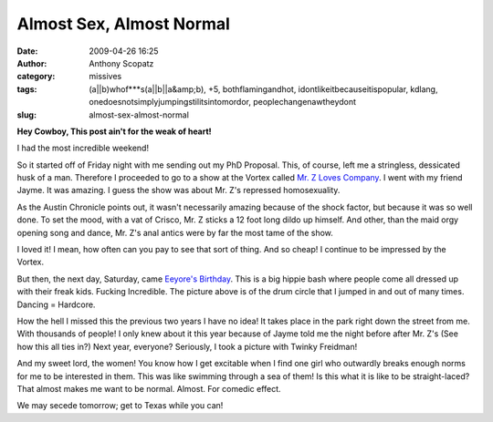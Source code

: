 Almost Sex, Almost Normal
#########################
:date: 2009-04-26 16:25
:author: Anthony Scopatz
:category: missives
:tags: (a||b)whof***s(a||b||a&amp;b), +5, bothflamingandhot, idontlikeitbecauseitispopular, kdlang, onedoesnotsimplyjumpingstilitsintomordor, peoplechangenawtheydont
:slug: almost-sex-almost-normal

**Hey Cowboy, This post ain't for the weak of heart!**

I had the most incredible weekend!

|image0|

So it started off of Friday night with me sending out my PhD Proposal.
This, of course, left me a stringless, dessicated husk of a man.
Therefore I proceeded to go to a show at the Vortex called `Mr. Z Loves Company`_. 
I went with my friend Jayme. It was amazing. I guess the show
was about Mr. Z's repressed homosexuality.

As the Austin Chronicle points out, it wasn't necessarily amazing
because of the shock factor, but because it was so well done. To set the
mood, with a vat of Crisco, Mr. Z sticks a 12 foot long dildo up
himself. And other, than the maid orgy opening song and dance, Mr. Z's
anal antics were by far the most tame of the show.

I loved it! I mean, how often can you pay to see that sort of thing. And
so cheap! I continue to be impressed by the Vortex.

But then, the next day, Saturday, came `Eeyore's`_ `Birthday`_. This is
a big hippie bash where people come all dressed up with their freak
kids. Fucking Incredible. The picture above is of the drum circle that I
jumped in and out of many times. Dancing = Hardcore.

How the hell I missed this the previous two years I have no idea! It
takes place in the park right down the street from me. With thousands of
people! I only knew about it this year because of Jayme told me the
night before after Mr. Z's (See how this all ties in?) Next year,
everyone? Seriously, I took a picture with Twinky Freidman!

|image1|

And my sweet lord, the women! You know how I get excitable when I find
one girl who outwardly breaks enough norms for me to be interested in
them. This was like swimming through a sea of them! Is this what it is
like to be straight-laced? That almost makes me want to be normal.
Almost. For comedic effect.

We may secede tomorrow; get to Texas while you can!

.. _Mr. Z Loves Company: http://www.austinchronicle.com/gyrobase/Issue/review?oid=oid%3A767636
.. _Eeyore's: http://eeyores.org/
.. _Birthday: http://en.wikipedia.org/wiki/Eeyore%27s_Birthday_Party

.. |image0| image:: http://lh6.ggpht.com/_KFdIKJVlj1w/SfTQ4God7iI/AAAAAAAAAx4/76W-48pBtv4/s800/DrumCircle.jpg
.. |image1| image:: http://lh4.ggpht.com/_KFdIKJVlj1w/SfTQ5rFxEMI/AAAAAAAAAyI/EJQf8c6XaXo/s800/MeAndTwinkyFreidman.jpg
